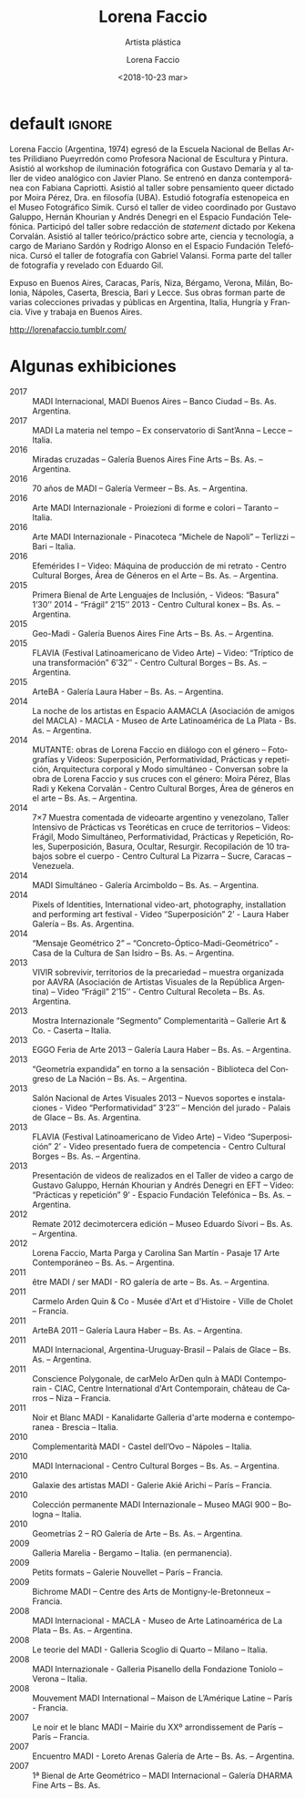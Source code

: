 #+TITLE: Lorena Faccio
#+SUBTITLE: Artista plástica
#+DATE: <2018-10-23 mar>
#+AUTHOR: Lorena Faccio
#+EMAIL: contacto@fundacionmusicaantiquanova.org
#+LANGUAGE: es
#+DESCRIPTION: biografía
#+KEYWORDS: plástica, fotografía

# fuente https://lorenafaccio.tumblr.com
[[http://static.tumblr.com/aba2fc80cf7b79ebccd8d5586a05d9e3/dqg6avr/61eno68ga/tumblr_static_9gbr1i8vfjks0k0wk8c8okcss.jpg]]

* default                                                            :ignore:
Lorena Faccio (Argentina, 1974) egresó de la Escuela Nacional de Bellas Artes
Prilidiano Pueyrredón como Profesora Nacional de Escultura y Pintura. Asistió al
workshop de iluminación fotográfica con Gustavo Demaría y al taller de video
analógico con Javier Plano. Se entrenó en danza contemporánea con Fabiana
Capriotti. Asistió al taller sobre pensamiento queer dictado por Moira Pérez,
Dra. en filosofía (UBA). Estudió fotografía estenopeica en el Museo Fotográfico
Simik. Cursó el taller de video coordinado por Gustavo Galuppo, Hernán Khourian
y Andrés Denegri en el Espacio Fundación Telefónica. Participó del taller sobre
redacción de /statement/ dictado por Kekena Corvalán. Asistió al taller
teórico/práctico sobre arte, ciencia y tecnología, a cargo de Mariano Sardón y
Rodrigo Alonso en el Espacio Fundación Telefónica. Cursó el taller de fotografía
con Gabriel Valansi. Forma parte del taller de fotografía y revelado con Eduardo
Gil.

Expuso en Buenos Aires, Caracas, París, Niza, Bérgamo, Verona, Milán, Bolonia,
Nápoles, Caserta, Brescia, Bari y Lecce. Sus obras forman parte de varias
colecciones privadas y públicas en Argentina, Italia, Hungría y Francia. Vive y
trabaja en Buenos Aires.

[[http://lorenafaccio.tumblr.com/]]

* Algunas exhibiciones
- 2017 :: MADI Internacional, MADI Buenos Aires – Banco Ciudad – Bs. As.
          Argentina.
- 2017 :: MADI La materia nel tempo – Ex conservatorio di Sant’Anna – Lecce –
          Italia.
- 2016 :: Miradas cruzadas – Galería Buenos Aires Fine Arts – Bs. As. –
          Argentina.
- 2016 :: 70 años de MADI – Galería Vermeer – Bs. As. – Argentina.
- 2016 :: Arte MADI Internazionale - Proiezioni di forme e colori – Taranto –
          Italia.
- 2016 :: Arte MADI Internazionale - Pinacoteca “Michele de Napoli” – Terlizzi –
          Bari – Italia.
- 2016 :: Efemérides I – Video: Máquina de producción de mi retrato - Centro
          Cultural Borges, Área de Géneros en el Arte – Bs. As. – Argentina.
- 2015 :: Primera Bienal de Arte Lenguajes de Inclusión, - Videos: “Basura”
          1’30’’ 2014 - “Frágil” 2’15’’ 2013 - Centro Cultural konex – Bs. As. –
          Argentina.
- 2015 :: Geo-Madi - Galería Buenos Aires Fine Arts – Bs. As. – Argentina.
- 2015 :: FLAVIA (Festival Latinoamericano de Video Arte) – Video: “Tríptico de una transformación” 6’32’’ - Centro Cultural Borges – Bs. As. – Argentina.
- 2015 :: ArteBA - Galería Laura Haber – Bs. As. – Argentina.
- 2014 :: La noche de los artistas en Espacio AAMACLA (Asociación de amigos del MACLA) - MACLA - Museo de Arte Latinoamérica de La Plata - Bs. As. – Argentina.
- 2014 :: MUTANTE: obras de Lorena Faccio en diálogo con el género – Fotografías y Videos: Superposición, Performatividad, Prácticas y repetición, Arquitectura corporal y Modo simultáneo - Conversan sobre la obra de Lorena Faccio y sus cruces con el género: Moira Pérez, Blas Radi y Kekena Corvalán - Centro Cultural Borges, Área de géneros en el arte – Bs. As. – Argentina.
- 2014 :: 7×7 Muestra comentada de videoarte argentino y venezolano, Taller Intensivo de Prácticas vs Teoréticas en cruce de territorios – Videos: Frágil, Modo Simultáneo, Performatividad, Prácticas y Repetición, Roles, Superposición, Basura, Ocultar, Resurgir. Recopilación de 10 trabajos sobre el cuerpo - Centro Cultural La Pizarra – Sucre, Caracas – Venezuela.
- 2014 :: MADI Simultáneo - Galería Arcimboldo – Bs. As. – Argentina.
- 2014 :: Pixels of Identities, International video-art, photography, installation and performing art festival - Video “Superposición” 2’ - Laura Haber Galería – Bs. As. Argentina.
- 2014 :: “Mensaje Geométrico 2” – “Concreto-Óptico-Madi-Geométrico” - Casa de la Cultura de San Isidro – Bs. As. – Argentina.
- 2013 :: VIVIR sobrevivir, territorios de la precariedad – muestra organizada por AAVRA (Asociación de Artistas Visuales de la República Argentina) – Video “Frágil” 2’15’’ - Centro Cultural Recoleta – Bs. As. Argentina.
- 2013 :: Mostra Internazionale “Segmento” Complementarità – Gallerie Art & Co.‏ - Caserta – Italia.
- 2013 :: EGGO Feria de Arte 2013 – Galería Laura Haber – Bs. As. – Argentina.
- 2013 :: “Geometría expandida” en torno a la sensación - Biblioteca del Congreso de La Nación – Bs. As. – Argentina.
- 2013 :: Salón Nacional de Artes Visuales 2013 – Nuevos soportes e instalaciones - Video “Performatividad” 3’23’’ – Mención del jurado - Palais de Glace – Bs. As. Argentina.
- 2013 :: FLAVIA (Festival Latinoamericano de Video Arte) – Video “Superposición” 2’ - Video presentado fuera de competencia - Centro Cultural Borges – Bs. As. – Argentina.
- 2013 :: Presentación de videos de realizados en el Taller de video a cargo de Gustavo Galuppo, Hernán Khourian y Andrés Denegri en EFT – Video: “Prácticas y repetición” 9’ - Espacio Fundación Telefónica – Bs. As. – Argentina.
- 2012 :: Remate 2012 decimotercera edición – Museo Eduardo Sívori – Bs. As. – Argentina.
- 2012 :: Lorena Faccio, Marta Parga y Carolina San Martín - Pasaje 17 Arte Contemporáneo – Bs. As. – Argentina.
- 2011 :: être MADI / ser MADI - RO galería de arte – Bs. As. – Argentina.
- 2011 :: Carmelo Arden Quin & Co - Musée d'Art et d'Histoire - Ville de Cholet – Francia.
- 2011 :: ArteBA 2011 – Galería Laura Haber – Bs. As. – Argentina.
- 2011 :: MADI Internacional, Argentina-Uruguay-Brasil – Palais de Glace – Bs. As. – Argentina.
- 2011 :: Conscience Polygonale, de carMelo ArDen quIn à MADI Contemporain - CIAC, Centre International d'Art Contemporain, château de Carros – Niza – Francia.
- 2011 :: Noir et Blanc MADI - Kanalidarte Galleria d'arte moderna e contemporanea - Brescia – Italia.
- 2010 :: Complementarità MADI - Castel dell’Ovo – Nápoles – Italia.
- 2010 :: MADI Internacional - Centro Cultural Borges – Bs. As. – Argentina.
- 2010 :: Galaxie des artistas MADI - Galerie Akié Arichi – París – Francia.
- 2010 :: Colección permanente MADI Internazionale – Museo MAGI 900 – Bologna – Italia.
- 2010 :: Geometrías 2 – RO Galería de Arte – Bs. As. – Argentina.
- 2009 :: Galleria Marelia - Bergamo – Italia. (en permanencia).
- 2009 :: Petits formats – Galerie Nouvellet – París – Francia.
- 2009 :: Bichrome MADI – Centre des Arts de Montigny-le-Bretonneux – Francia.
- 2008 :: MADI Internacional - MACLA - Museo de Arte Latinoamérica de La Plata – Bs. As. – Argentina.
- 2008 :: Le teorie del MADI - Galleria Scoglio di Quarto – Milano – Italia.
- 2008 :: MADI Internazionale - Galleria Pisanello della Fondazione Toniolo – Verona – Italia.
- 2008 :: Mouvement MADI International – Maison de L’Amérique Latine – París - Francia.
- 2007 :: Le noir et le blanc MADI – Mairie du XXº arrondissement de París – París – Francia.
- 2007 :: Encuentro MADI - Loreto Arenas Galería de Arte – Bs. As. – Argentina.
- 2007 :: 1ª Bienal de Arte Geométrico – MADI Internacional – Galería DHARMA Fine Arts – Bs. As.
